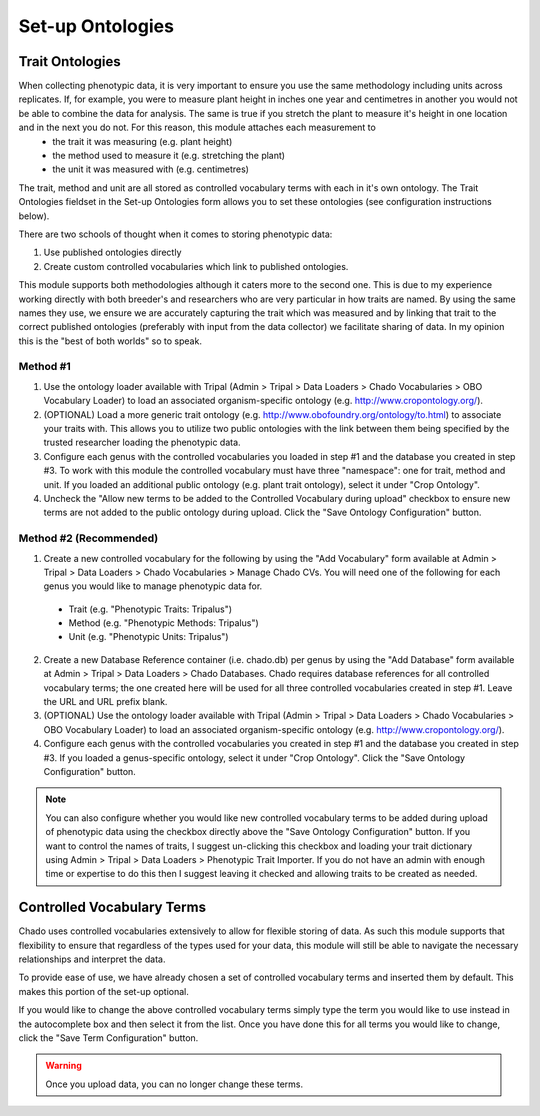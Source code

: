 Set-up Ontologies
===================

Trait Ontologies
------------------

When collecting phenotypic data, it is very important to ensure you use the same methodology including units across replicates. If, for example, you were to measure plant height in inches one year and centimetres in another you would not be able to combine the data for analysis. The same is true if you stretch the plant to measure it's height in one location and in the next you do not. For this reason, this module attaches each measurement to
 - the trait it was measuring (e.g. plant height)
 - the method used to measure it (e.g. stretching the plant)
 - the unit it was measured with (e.g. centimetres)

The trait, method and unit are all stored as controlled vocabulary terms with each in it's own ontology. The Trait Ontologies fieldset in the Set-up Ontologies form allows you to set these ontologies (see configuration instructions below).

There are two schools of thought when it comes to storing phenotypic data:

1. Use published ontologies directly
2. Create custom controlled vocabularies which link to published ontologies.

This module supports both methodologies although it caters more to the second one. This is due to my experience working directly with both breeder's and researchers who are very particular in how traits are named. By using the same names they use, we ensure we are accurately capturing the trait which was measured and by linking that trait to the correct published ontologies (preferably with input from the data collector) we facilitate sharing of data. In my opinion this is the "best of both worlds" so to speak.

Method #1
^^^^^^^^^^^

1. Use the ontology loader available with Tripal (Admin > Tripal > Data Loaders > Chado Vocabularies > OBO Vocabulary Loader) to load an associated organism-specific ontology (e.g. http://www.cropontology.org/).

2. (OPTIONAL) Load a more generic trait ontology (e.g. http://www.obofoundry.org/ontology/to.html) to associate your traits with. This allows you to utilize two public ontologies with the link between them being specified by the trusted researcher loading the phenotypic data.

3. Configure each genus with the controlled vocabularies you loaded in step #1 and the database you created in step #3. To work with this module the controlled vocabulary must have three "namespace": one for trait, method and unit. If you loaded an additional public ontology (e.g. plant trait ontology), select it under "Crop Ontology".

4. Uncheck the "Allow new terms to be added to the Controlled Vocabulary during upload" checkbox to ensure new terms are not added to the public ontology during upload. Click the "Save Ontology Configuration" button.

Method #2 (Recommended)
^^^^^^^^^^^^^^^^^^^^^^^^^

1. Create a new controlled vocabulary for the following by using the "Add Vocabulary" form available at Admin > Tripal > Data Loaders > Chado Vocabularies > Manage Chado CVs. You will need one of the following for each genus you would like to manage phenotypic data for.

  - Trait (e.g. "Phenotypic Traits: Tripalus")
  - Method (e.g. "Phenotypic Methods: Tripalus")
  - Unit (e.g. "Phenotypic Units: Tripalus")

2. Create a new Database Reference container (i.e. chado.db) per genus by using the "Add Database" form available at Admin > Tripal > Data Loaders > Chado Databases. Chado requires database references for all controlled vocabulary terms; the one created here will be used for all three controlled vocabularies created in step #1. Leave the URL and URL prefix blank.

3. (OPTIONAL) Use the ontology loader available with Tripal (Admin > Tripal > Data Loaders > Chado Vocabularies > OBO Vocabulary Loader) to load an associated organism-specific ontology (e.g. http://www.cropontology.org/).

4. Configure each genus with the controlled vocabularies you created in step #1 and the database you created in step #3. If you loaded a genus-specific ontology, select it under "Crop Ontology". Click the "Save Ontology Configuration" button.

.. image:: setup.1.traitontologies.png

.. note::

  You can also configure whether you would like new controlled vocabulary terms to be added during upload of phenotypic data using the checkbox directly above the "Save Ontology Configuration" button. If you want to control the names of traits, I suggest un-clicking this checkbox and loading your trait dictionary using Admin > Tripal > Data Loaders > Phenotypic Trait Importer. If you do not have an admin with enough time or expertise to do this then I suggest leaving it checked and allowing traits to be created as needed.

Controlled Vocabulary Terms
-----------------------------

Chado uses controlled vocabularies extensively to allow for flexible storing of data. As such this module supports that flexibility to ensure that regardless of the types used for your data, this module will still be able to navigate the necessary relationships and interpret the data.

To provide ease of use, we have already chosen a set of controlled vocabulary terms and inserted them by default. This makes this portion of the set-up optional.

.. image:: setup.2.cvterms.png

If you would like to change the above controlled vocabulary terms simply type the term you would like to use instead in the autocomplete box and then select it from the list. Once you have done this for all terms you would like to change, click the "Save Term Configuration" button.

.. warning:: Once you upload data, you can no longer change these terms.
